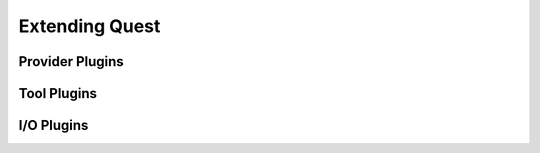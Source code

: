 Extending Quest
===============

.. _provider-plugins:

Provider Plugins
----------------

.. _tool-plugins:

Tool Plugins
------------

.. _io-plugins:

I/O Plugins
-----------

